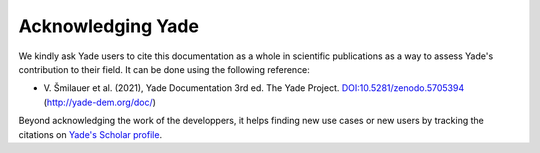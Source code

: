 .. _citing:

##################
Acknowledging Yade
##################

We kindly ask Yade users to cite this documentation as a whole in scientific publications as a way to assess Yade's contribution to their field.
It can be done using the following reference:

- \ V. Šmilauer et al. (2021), Yade Documentation 3rd ed. The Yade Project. `DOI:10.5281/zenodo.5705394 <https://dx.doi.org/10.5281/zenodo.5705394>`_ (http://yade-dem.org/doc/)

Beyond acknowledging the work of the developpers, it helps finding new use cases or new users by tracking the citations on `Yade's Scholar profile <https://scholar.google.com/citations?user=hZB8GGcAAAAJ&hl=en>`_.






